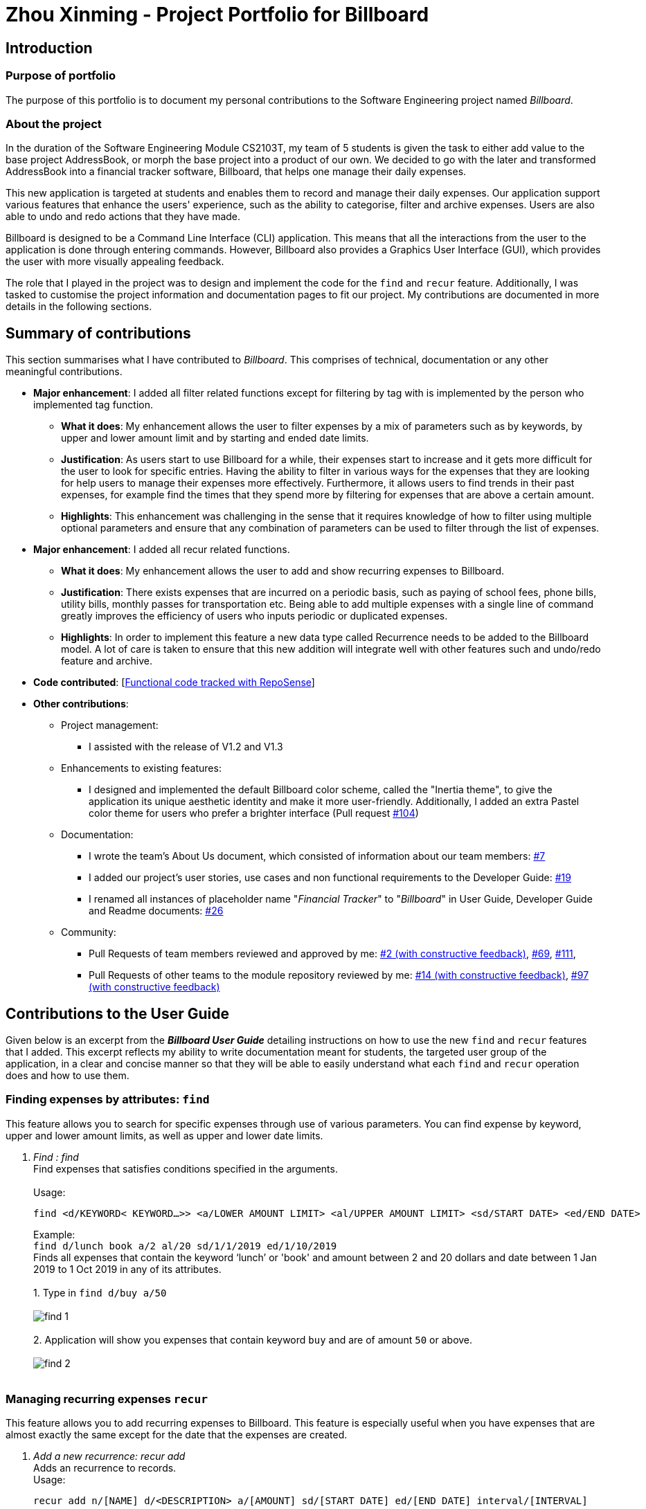 = Zhou Xinming - Project Portfolio for Billboard
:site-section: AboutUs
:imagesDir: ../images
:stylesDir: ../stylesheets

== Introduction

=== Purpose of portfolio
The purpose of this portfolio is to document my personal contributions to the Software Engineering project named _Billboard_.

=== About the project
In the duration of the Software Engineering Module CS2103T, my team of 5 students is given the task to either add value to the base project AddressBook, or morph the base project into a product of our own.
We decided to go with the later and transformed AddressBook into a financial tracker software, Billboard, that helps one manage their daily expenses.

This new application is targeted at students and enables them to record and manage their daily expenses. Our application support various features that enhance the users' experience,
such as the ability to categorise, filter and archive expenses. Users are also able to undo and redo actions that they have made.

Billboard is designed to be a Command Line Interface (CLI) application. This means that all the interactions from the user to the application is done through entering commands.
However, Billboard also provides a Graphics User Interface (GUI), which provides the user with more visually appealing feedback.

The role that I played in the project was to design and implement the code for the `find` and `recur` feature.
Additionally, I was tasked to customise the project information and documentation pages to fit our project. My contributions are documented in more details in the following sections.


== Summary of contributions
This section summarises what I have contributed to _Billboard_. This comprises of technical, documentation or any other meaningful contributions.

* *Major enhancement*: I added all filter related functions except for filtering by tag with is implemented by the person who implemented tag function.

** *What it does*: My enhancement allows the user to filter expenses by a mix of parameters such as by keywords, by upper and lower amount limit and by starting and ended date limits.

** *Justification*: As users start to use Billboard for a while, their expenses start to increase and it gets more difficult for the user to look for specific entries.
Having the ability to filter in various ways for the expenses that they are looking for help users to manage their expenses more effectively. Furthermore, it allows users to find trends in their past expenses,
for example find the times that they spend more by filtering for expenses that are above a certain amount.

** *Highlights*: This enhancement was challenging in the sense that it requires knowledge of how to filter using multiple optional parameters and ensure that any combination of parameters can be used to filter through the list of expenses.

* *Major enhancement*: I added all recur related functions.

** *What it does*: My enhancement allows the user to add and show recurring expenses to Billboard.

** *Justification*: There exists expenses that are incurred on a periodic basis, such as paying of school fees, phone bills, utility bills, monthly passes for transportation etc.
Being able to add multiple expenses with a single line of command greatly improves the efficiency of users who inputs periodic or duplicated expenses.

** *Highlights*: In order to implement this feature a new data type called Recurrence needs to be added to the Billboard model. A lot of care is taken to ensure that this new addition will integrate well with other features such and undo/redo feature and archive.

* *Code contributed*: [https://nus-cs2103-ay1920s1.github.io/tp-dashboard/#search=xinmingzh&sort=groupTitle&sortWithin=title&since=2019-09-06&timeframe=commit&mergegroup=false&groupSelect=groupByRepos&breakdown=false&tabOpen=true&tabType=authorship&tabAuthor=xinmingzh&tabRepo=AY1920S1-CS2103T-F12-4%2Fmain%5Bmaster%5D[Functional code tracked with RepoSense]]

* *Other contributions*:

** Project management:
*** I assisted with the release of V1.2 and V1.3

** Enhancements to existing features:
*** I designed and implemented the default Billboard color scheme, called the "Inertia theme", to give the application its unique aesthetic identity and make it more user-friendly.
Additionally, I added an extra Pastel color theme for users who prefer a brighter interface (Pull request https://github.com/AY1920S1-CS2103T-F12-4/main/pull/104[#104])

** Documentation:
*** I wrote the team's About Us document, which consisted of information about our team members: https://github.com/AY1920S1-CS2103T-F12-4/main/pull/7[#7]
*** I added our project's user stories, use cases and non functional requirements to the Developer Guide: https://github.com/AY1920S1-CS2103T-F12-4/main/pull/19[#19]
*** I renamed all instances of placeholder name "_Financial Tracker_" to "_Billboard_" in User Guide, Developer Guide and Readme documents: https://github.com/AY1920S1-CS2103T-F12-4/main/pull/26[#26]

** Community:
*** Pull Requests of team members reviewed and approved by me:
https://github.com/AY1920S1-CS2103T-F12-4/main/pull/2[#2 (with constructive feedback)],
https://github.com/AY1920S1-CS2103T-F12-4/main/pull/69[#69],
https://github.com/AY1920S1-CS2103T-F12-4/main/pull/111[#111],
*** Pull Requests of other teams to the module repository reviewed by me:
https://github.com/nus-cs2103-AY1920S1/addressbook-level3/pull/14[#14 (with constructive feedback)],
https://github.com/nus-cs2103-AY1920S1/addressbook-level3/pull/97[#97 (with constructive feedback)]


== Contributions to the User Guide

Given below is an excerpt from the _**Billboard User Guide**_ detailing instructions on how to use the new `find` and `recur` features that I added.
This excerpt reflects my ability to write documentation meant for students, the targeted user group of the application, in a clear and concise manner so that they will be able to easily
understand what each `find` and `recur` operation does and how to use them.

[[Find]]
=== Finding expenses by attributes: `find`
This feature allows you to search for specific expenses through use of various parameters. You can find expense by keyword, upper and lower amount limits, as well as upper and lower date limits.

. _Find : find_ +
Find expenses that satisfies conditions specified in the arguments. +
{nbsp} +
Usage:

 find <d/KEYWORD< KEYWORD…>> <a/LOWER AMOUNT LIMIT> <al/UPPER AMOUNT LIMIT> <sd/START DATE> <ed/END DATE>
+
Example: +
`find d/lunch book a/2 al/20 sd/1/1/2019 ed/1/10/2019` +
Finds all expenses that contain the keyword ‘lunch’ or 'book' and amount between 2 and 20 dollars
and date between 1 Jan 2019 to 1 Oct 2019 in any of its attributes. +
{nbsp} +
1. Type in `find d/buy a/50` +
{nbsp} +
image:find_1.png[] +
{nbsp} +
2. Application will show you expenses that contain keyword `buy` and are of amount `50` or above. +
{nbsp} +
image:find_2.png[] +
{nbsp} +

=== Managing recurring expenses `recur`
This feature allows you to add recurring expenses to Billboard. This feature is especially useful when you have expenses that are almost exactly the same except for the date that the expenses are created.

. _Add a new recurrence: recur add_ +
Adds an recurrence to records. +
Usage:

 recur add n/[NAME] d/<DESCRIPTION> a/[AMOUNT] sd/[START DATE] ed/[END DATE] interval/[INTERVAL]
+
Example:  +
`recur add n/pay school fees d/yearly nus tuition fees a/8000 sd/1/8/2018 ed/1/8/2021 interval/yearly` +
Adds an recurring expense to record where the name is "pay school fees", description is “yearly nus tuition fees”,
 amount of payment is 8000, first payment is on 1 Auguest 2018, last payment is on 1 August 2021, payment interval is
  yearly. +
{nbsp} +
1. Enter command `recur add n/weekly spending a/20 sd/1/1/2019 ed/1/2/2019 interval/week`
{nbsp} +
image:recur_1.png[] +
{nbsp} +
2. Application will show you the details of the recurrence that you have added
{nbsp} +
image:recur_2.png[] +
{nbsp} +
3. Enter the list command to see the added expenses.
{nbsp} +
image:recur_3.png[] +
{nbsp} +

. _List all recurrence: recur list_ +
Lists all the recurrence in the record list. +
{nbsp} +
Usage:

 recur list
+
Example: +
`recur list` +
Displays below recurences (for example) in the GUI: +

* pay school fees / yearly tuition fee / amount: $8000 / start date: 1 Aug 2018 / end date: 1 Aug 2021 /
Interval: Yearly +
 * pay for phone subscription / Starhub XL Plan / amount: $150 / start date: 1 Aug 2018 / end date: 1 Jul 2020 /
Interval: Monthly
{nbsp} +

== Contributions to the Developer Guide

Given below are my documentation in the Developer Guide. They reflect my ability to write technical documentation and showcase the technical depth of my contributions to the project.

// recur:recurring[]
=== Recurring Expenses
==== Proposed Implementation
The recurring expenses feature supports the adding of recurring expenses into Billboard. Recurring expenses have a start date and a end date.
The date of the first expense will be the start date, and subsequent expenses will defer from the previous expenses by a date interval specified by the user.
The recurring expense feature supports the following operations:

* Listing all the recurrences
* Adding a new recurrence which will add recurring expenses to the list of expenses
* Editing an existing recurrence [Coming in V2.0]
* Deleting an existing recurrence [Coming in V2.0]

These actions are facilitated by the `Recurrence` and `RecurrenceList` classes:

image::RecurrenceClassDiagram.png[]

`*RecurrenceList*` is used in `*ModelManager*` to manage all recurrences. Its respective operations are called to access and manipulate recurrence expenses when an recurrence command is entered. +
Such operations include:

* `*RecurrenceList#add(Recurrence)*` - Adds the given recurrence to the current list of recurrence objects.
* `*RecurrenceList#contains(Recurrence)*` - Checks if the specified recurrence by the given recurrence name exists.
* `*RecurrenceList#remove(Recurrence)*` - Deletes the given recurrence from the current list of recurrence objects. (Assumes given recurrence already exists)
* `*RecurrenceList#setRecurrence(Recurrence, Recurrence)*` - Set existing recurrence to new recurrence
* `*RecurrenceList#setRecurrences(RecurrenceList)*` - Set the list of recurrences to the given recurrence list
* `*RecurrenceList#setRecurrences(List<Recurrence>)*` - Set the list of recurrences to the given recurrence list

These operations are exposed in the `*Model*` interface respectively as:

* `*Model#addRecurrence(Recurrence)*`
* `*Model#hasRecurrence(String)*`
* `*Model#removeRecurrence(Recurrence)*`
* `*Model#removeRecurrence(int)*`
* `*Model#setRecurrences(RecurrenceList)*`
* `*Model#setRecurrences(List<Recurrence>)*`
* `*Model#getRecurrences()*`

Given below is an example usage scenario and how the recurrence mechanism behaves at each step.

Step 1.
The user launches the application. The `Model` is initialized with saved data. All expenses are loaded into `FilteredList`. No recurrence data is saved for now so model starts with an empty `RecurrenceList`

Step 2.
User enters the command `recur add n/name d/description a/amount sd/startDate ed/endDate interval/interval` to add recurring expenses that matches conditions set by user input. `BillboardParser` parses the command, creating a `RecurringCommandParser`.
The `RecurringCommandParser` then parses `add n/name d/description a/amount sd/startDate ed/endDate interval/interval` to create a `AddRecurrenceCommandParser` to parse all the variables.
The variables are then used to create the `AddRecurrenceCommand`.

The layered parsing process can be visualised below:
{nbsp} +
image:AddRecurrenceCommandSequenceDiagram.png[]

Step 3.
`LogicManager` executes the `AddRecurrenceCommand`. During execution, `AddRecurrenceCommand` calls `Model#addRecurrence(Recurrence)` and `Model#addExpense(Expense)`on the new recurrence and expenses created.
`Model#incrementCount(Set<Tag>)` is then called on the set of `Tag`. The expense are then updated and shown on the UI.


// end::recurring[]